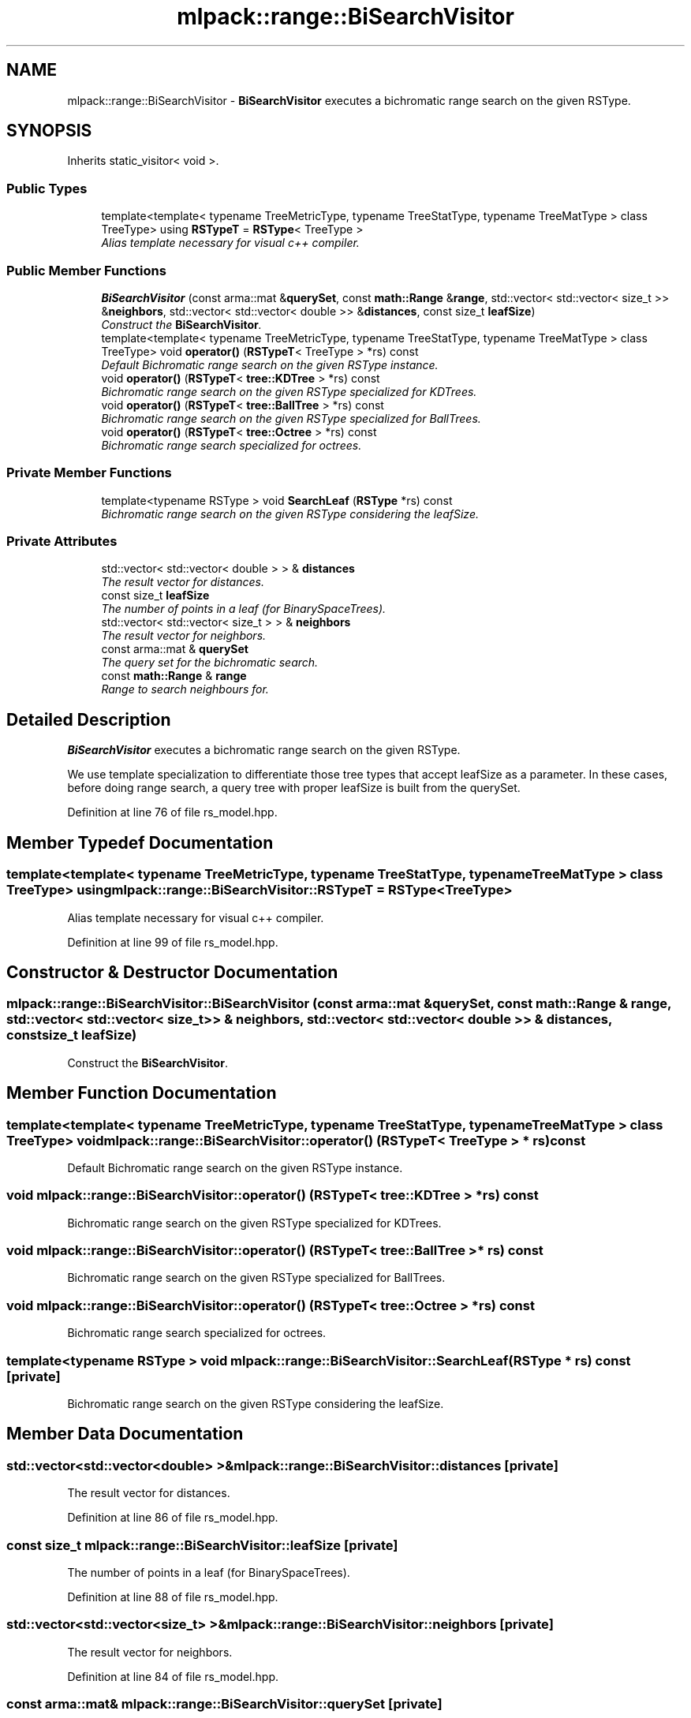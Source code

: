 .TH "mlpack::range::BiSearchVisitor" 3 "Sat Mar 25 2017" "Version master" "mlpack" \" -*- nroff -*-
.ad l
.nh
.SH NAME
mlpack::range::BiSearchVisitor \- \fBBiSearchVisitor\fP executes a bichromatic range search on the given RSType\&.  

.SH SYNOPSIS
.br
.PP
.PP
Inherits static_visitor< void >\&.
.SS "Public Types"

.in +1c
.ti -1c
.RI "template<template< typename TreeMetricType, typename TreeStatType, typename TreeMatType > class TreeType> using \fBRSTypeT\fP = \fBRSType\fP< TreeType >"
.br
.RI "\fIAlias template necessary for visual c++ compiler\&. \fP"
.in -1c
.SS "Public Member Functions"

.in +1c
.ti -1c
.RI "\fBBiSearchVisitor\fP (const arma::mat &\fBquerySet\fP, const \fBmath::Range\fP &\fBrange\fP, std::vector< std::vector< size_t >> &\fBneighbors\fP, std::vector< std::vector< double >> &\fBdistances\fP, const size_t \fBleafSize\fP)"
.br
.RI "\fIConstruct the \fBBiSearchVisitor\fP\&. \fP"
.ti -1c
.RI "template<template< typename TreeMetricType, typename TreeStatType, typename TreeMatType > class TreeType> void \fBoperator()\fP (\fBRSTypeT\fP< TreeType > *rs) const "
.br
.RI "\fIDefault Bichromatic range search on the given RSType instance\&. \fP"
.ti -1c
.RI "void \fBoperator()\fP (\fBRSTypeT\fP< \fBtree::KDTree\fP > *rs) const "
.br
.RI "\fIBichromatic range search on the given RSType specialized for KDTrees\&. \fP"
.ti -1c
.RI "void \fBoperator()\fP (\fBRSTypeT\fP< \fBtree::BallTree\fP > *rs) const "
.br
.RI "\fIBichromatic range search on the given RSType specialized for BallTrees\&. \fP"
.ti -1c
.RI "void \fBoperator()\fP (\fBRSTypeT\fP< \fBtree::Octree\fP > *rs) const "
.br
.RI "\fIBichromatic range search specialized for octrees\&. \fP"
.in -1c
.SS "Private Member Functions"

.in +1c
.ti -1c
.RI "template<typename RSType > void \fBSearchLeaf\fP (\fBRSType\fP *rs) const "
.br
.RI "\fIBichromatic range search on the given RSType considering the leafSize\&. \fP"
.in -1c
.SS "Private Attributes"

.in +1c
.ti -1c
.RI "std::vector< std::vector< double > > & \fBdistances\fP"
.br
.RI "\fIThe result vector for distances\&. \fP"
.ti -1c
.RI "const size_t \fBleafSize\fP"
.br
.RI "\fIThe number of points in a leaf (for BinarySpaceTrees)\&. \fP"
.ti -1c
.RI "std::vector< std::vector< size_t > > & \fBneighbors\fP"
.br
.RI "\fIThe result vector for neighbors\&. \fP"
.ti -1c
.RI "const arma::mat & \fBquerySet\fP"
.br
.RI "\fIThe query set for the bichromatic search\&. \fP"
.ti -1c
.RI "const \fBmath::Range\fP & \fBrange\fP"
.br
.RI "\fIRange to search neighbours for\&. \fP"
.in -1c
.SH "Detailed Description"
.PP 
\fBBiSearchVisitor\fP executes a bichromatic range search on the given RSType\&. 

We use template specialization to differentiate those tree types that accept leafSize as a parameter\&. In these cases, before doing range search, a query tree with proper leafSize is built from the querySet\&. 
.PP
Definition at line 76 of file rs_model\&.hpp\&.
.SH "Member Typedef Documentation"
.PP 
.SS "template<template< typename TreeMetricType, typename TreeStatType, typename TreeMatType > class TreeType> using \fBmlpack::range::BiSearchVisitor::RSTypeT\fP =  \fBRSType\fP<TreeType>"

.PP
Alias template necessary for visual c++ compiler\&. 
.PP
Definition at line 99 of file rs_model\&.hpp\&.
.SH "Constructor & Destructor Documentation"
.PP 
.SS "mlpack::range::BiSearchVisitor::BiSearchVisitor (const arma::mat & querySet, const \fBmath::Range\fP & range, std::vector< std::vector< size_t >> & neighbors, std::vector< std::vector< double >> & distances, const size_t leafSize)"

.PP
Construct the \fBBiSearchVisitor\fP\&. 
.SH "Member Function Documentation"
.PP 
.SS "template<template< typename TreeMetricType, typename TreeStatType, typename TreeMatType > class TreeType> void mlpack::range::BiSearchVisitor::operator() (\fBRSTypeT\fP< TreeType > * rs) const"

.PP
Default Bichromatic range search on the given RSType instance\&. 
.SS "void mlpack::range::BiSearchVisitor::operator() (\fBRSTypeT\fP< \fBtree::KDTree\fP > * rs) const"

.PP
Bichromatic range search on the given RSType specialized for KDTrees\&. 
.SS "void mlpack::range::BiSearchVisitor::operator() (\fBRSTypeT\fP< \fBtree::BallTree\fP > * rs) const"

.PP
Bichromatic range search on the given RSType specialized for BallTrees\&. 
.SS "void mlpack::range::BiSearchVisitor::operator() (\fBRSTypeT\fP< \fBtree::Octree\fP > * rs) const"

.PP
Bichromatic range search specialized for octrees\&. 
.SS "template<typename RSType > void mlpack::range::BiSearchVisitor::SearchLeaf (\fBRSType\fP * rs) const\fC [private]\fP"

.PP
Bichromatic range search on the given RSType considering the leafSize\&. 
.SH "Member Data Documentation"
.PP 
.SS "std::vector<std::vector<double> >& mlpack::range::BiSearchVisitor::distances\fC [private]\fP"

.PP
The result vector for distances\&. 
.PP
Definition at line 86 of file rs_model\&.hpp\&.
.SS "const size_t mlpack::range::BiSearchVisitor::leafSize\fC [private]\fP"

.PP
The number of points in a leaf (for BinarySpaceTrees)\&. 
.PP
Definition at line 88 of file rs_model\&.hpp\&.
.SS "std::vector<std::vector<size_t> >& mlpack::range::BiSearchVisitor::neighbors\fC [private]\fP"

.PP
The result vector for neighbors\&. 
.PP
Definition at line 84 of file rs_model\&.hpp\&.
.SS "const arma::mat& mlpack::range::BiSearchVisitor::querySet\fC [private]\fP"

.PP
The query set for the bichromatic search\&. 
.PP
Definition at line 80 of file rs_model\&.hpp\&.
.SS "const \fBmath::Range\fP& mlpack::range::BiSearchVisitor::range\fC [private]\fP"

.PP
Range to search neighbours for\&. 
.PP
Definition at line 82 of file rs_model\&.hpp\&.

.SH "Author"
.PP 
Generated automatically by Doxygen for mlpack from the source code\&.
